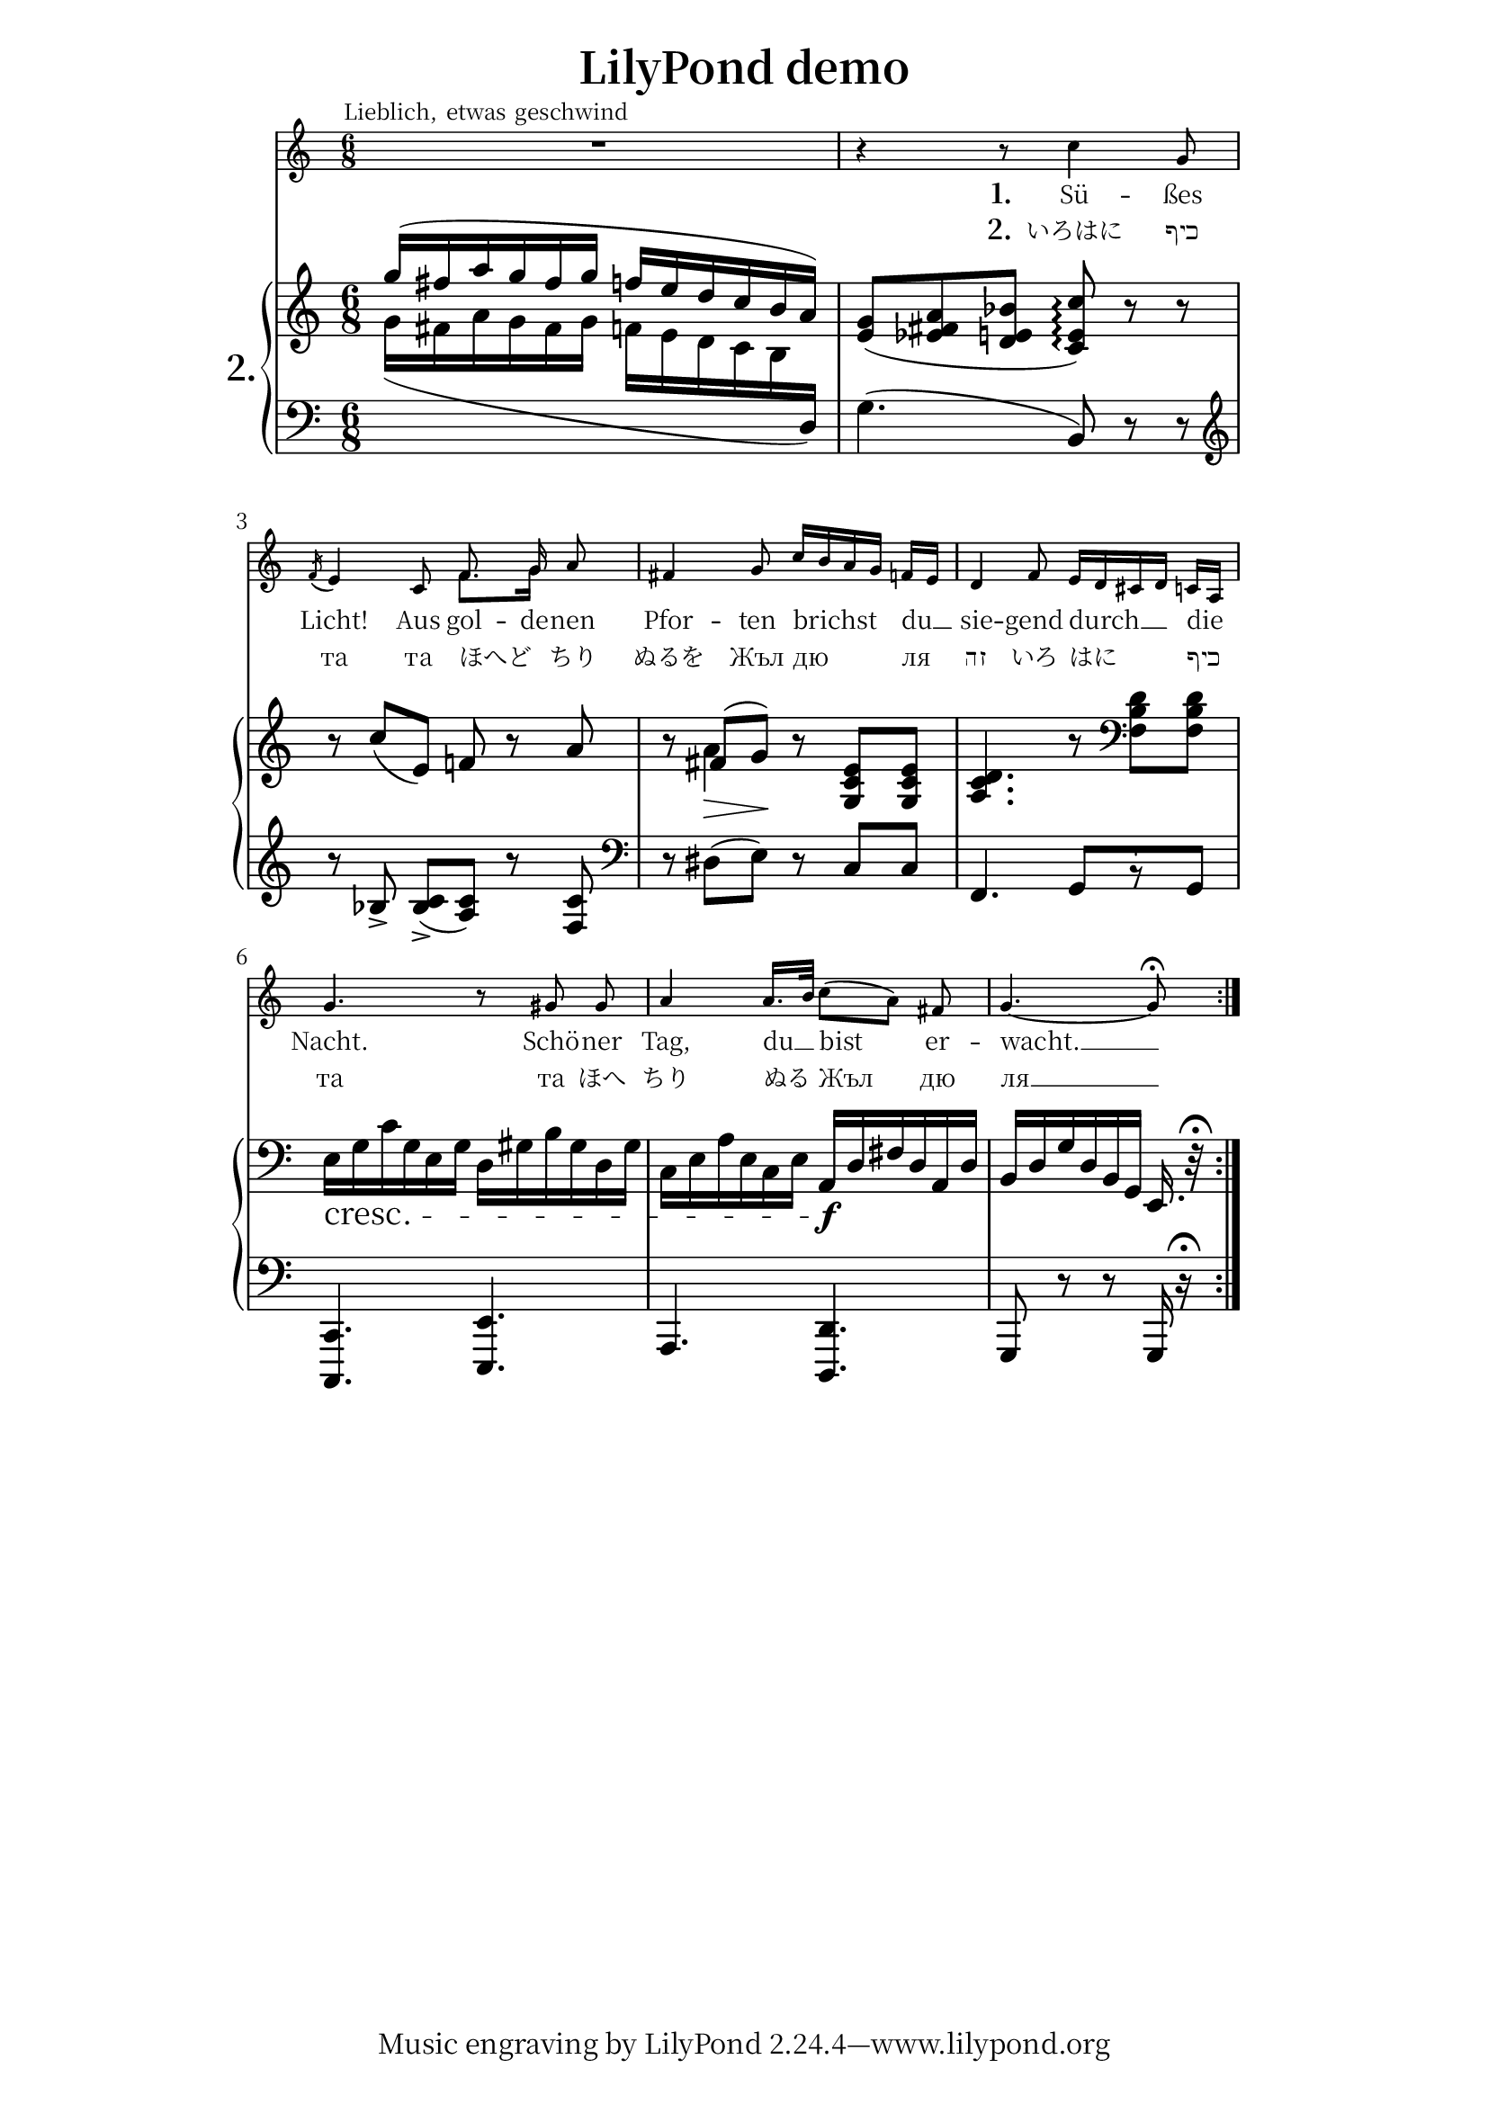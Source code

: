 \header {
  title = "LilyPond demo"
  enteredby="Han-Wen Nienhuys"
  maintainer="hanwen@xs4all.nl"

  texidoc = "
heavily mutilated Edition Peters Morgenlied by Schubert"

}

\version "2.19.21"

ignoreMelisma =	\set ignoreMelismata = ##t
ignoreMelismaOff = \unset ignoreMelismata 

#(set-global-staff-size 21)

\paper  {
				%#(set-global-staff-size (* 5.8 mm))
  indent = #(* mm 4)
  line-width = #(* mm 140)
  system-system-spacing.basic-distance = #10.3
  ragged-bottom = ##t 

  % Font settings for Cyrillic, Hebrew, and CJK;
  % Linux Libertine fonts contain Cyrillic and Hebrew glyphs.
  #(define fonts
    (set-global-fonts
     #:roman "Linux Libertine O, Noto Serif CJK JP, Noto Serif JP, serif"
   ))
}

modernAccidentals = {
  \set Staff.extraNatural =  ##f
  \set Staff.autoAccidentals =  #'(Staff (same-octave . 1) (any-octave . 0))
  \set Staff.autoCautionaries =  #'()  
}


melody =    \relative c'' \repeat volta 2 \context Voice = "singer" {
  \time 6/8
  \autoBeamOff
  << s2.^\markup {  \larger \line { \hspace #-3.1 Lieblich, etwas geschwind } }
     R2.
  >>
  r4 r8 c4 g8 |
  \acciaccatura { f16 }  e4 c8
  <<
    \new Voice { \stemUp f8. g16 }
    { \stemDown f8.[ g16] } >> \stemNeutral a8 |
  fis4  g8 c16[ b a g] f[ e] |
  d4 f8
  \transpose a' e' \relative { a'16[ g fis! g] f![ d]  } |
  g4. r8 gis gis |
  a4 a16.[ b32] c8[( a]) fis8 |
  g4.~ 8-\fermata
}


firstVerse = \lyricmode {
  \set stanza = "1."
  
  Sü -- ßes Licht! Aus
  \ignoreMelisma
  gol --
  \ignoreMelismaOff

  de -- nen  Pfor -- ten brichst du __ | 
  sie -- gend durch __ die Nacht. Schö -- ner Tag, du __ bist er -- wacht. __ 
}

secondVerse = \lyricmode {
  \set stanza = "2."
  いろはに כיף та та ほへど ちり  ぬるを
  
  Жъл  дю ля זה
  
  いろ はに כיף та та ほへ ちり ぬる
  
  Жъл дю ля __

}

pianoRH =  \relative c''' \repeat volta 2\new Voice {
  \accidentalStyle modern
  \voiceOne
  g16( fis a g fis g f e d c b
  \oneVoice
  a ) | 
  <g e>8( <es fis a> <d e bes'> <c e c'>\arpeggio) r8 r | 
  r8 c'( e,) f r a |
  \once \override DynamicLineSpanner.padding =#3
  r8
  << { fis( g) } \\
     << { a4 } { s8\> s8\! } >>
   >>

  r8 <e c g>8[  <e c g>] |
  <d c a>4. r8 \clef bass  <d b f> <d b f> |
		\crescTextCresc
		e,16_" "\<
		g c g e g d gis b gis d gis |
		c, e a e c e a,-\f\! d fis d a d |
		b d g  d b g e16. r32\fermata
	      }

pianoLH =  \relative c'' \repeat volta 2\new Voice {
    \accidentalStyle modern
    \voiceTwo
    g16( fis a g fis g

    f e d c b

    \change Staff = down
	\oneVoice
    d,) | 
     g4.( b,8) r r
    \clef treble \grace s16 r8 <bes'>8-> <bes c>8->([ <a c>)] r <f c'> |
    \clef bass
    r8 dis( e) r c c |
    f,4.  g8[ r8 g] |
    <c, c,>4. <e e,>4. |
    a,4. <d d,>4. |
    g,8 r r g16 r16\fermata 
    }

  \book {
    \score {
      << \time 6/8
	 \new Staff \with {
	   fontSize = #-3
	   \override StaffSymbol.staff-space = #(magstep -3)
	 } <<
	   \context Staff \accidentalStyle modern
	   \melody >>
	 \new Lyrics \lyricsto "singer" \firstVerse
	 \new Lyrics \lyricsto "singer" \secondVerse
	 \new PianoStaff << 
	   \set PianoStaff.instrumentName = \markup {
	     \bold
	     \larger\larger\larger\larger
	     \huge
	     "2."
	   }
	   \context Staff = up <<
	     \pianoRH
	     \pianoLH
	   >>
	   \context Staff = down { \clef bass \skip 1*2 }
	 >> 
       >>

      \layout {
	\context {
	  \Lyrics
	  \override LyricText.font-size = #-1
	}
	\context {
	  \Score
	  \override Beam.beam-thickness = #0.55
	  \override Beam.auto-knee-gap = #4.0
	  \override SpacingSpanner.spacing-increment = #1.0
	  \override Stem.stemlet-length = #0.5
	  \override Slur.height-limit = #1.5
	}
      }
      
  \midi {
    \tempo 4 = 70
    }


    }
  }

